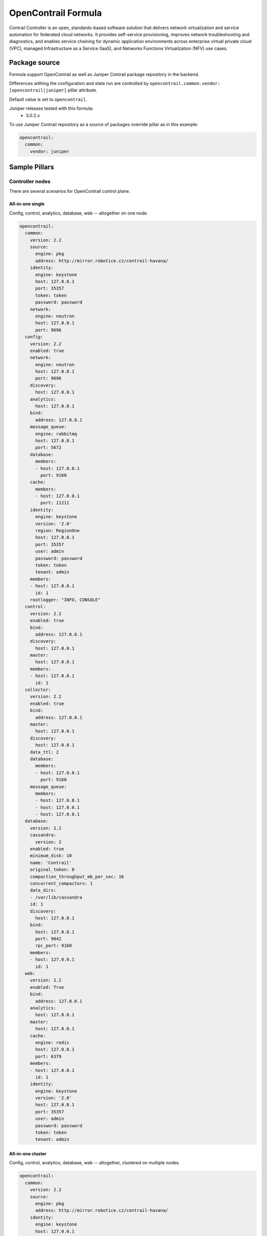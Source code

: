 ====================
OpenContrail Formula
====================

Contrail Controller is an open, standards-based software solution that
delivers network virtualization and service automation for federated cloud
networks. It provides self-service provisioning, improves network
troubleshooting and diagnostics, and enables service chaining for dynamic
application environments across enterprise virtual private cloud (VPC),
managed Infrastructure as a Service (IaaS), and Networks Functions
Virtualization (NFV) use cases.


Package source
==============

Formula support OpenContrail as well as Juniper Contrail package repository in the backend.

Differences withing the configuration and state run are controlled by
``opencontrail.common.vendor: [opencontrail|juniper]`` pillar attribute.

Default value is set to ``opencontrail``.

Juniper releases tested with this formula:
 - 3.0.2.x

To use Juniper Contrail repository as a source of packages override pillar as in this example:

.. code-block:: yaml

    opencontrail:
      common:
        vendor: juniper


Sample Pillars
==============

Controller nodes
----------------

There are several scenarios for OpenContrail control plane.

All-in-one single
~~~~~~~~~~~~~~~~~

Config, control, analytics, database, web -- altogether on one node.

.. code-block:: yaml

    opencontrail:
      common:
        version: 2.2
        source:
          engine: pkg
          address: http://mirror.robotice.cz/contrail-havana/
        identity:
          engine: keystone
          host: 127.0.0.1
          port: 35357
          token: token
          password: password
        network:
          engine: neutron
          host: 127.0.0.1
          port: 9696
      config:
        version: 2.2
        enabled: true
        network:
          engine: neutron
          host: 127.0.0.1
          port: 9696
        discovery:
          host: 127.0.0.1
        analytics:
          host: 127.0.0.1
        bind:
          address: 127.0.0.1
        message_queue:
          engine: rabbitmq
          host: 127.0.0.1
          port: 5672
        database:
          members:
          - host: 127.0.0.1
            port: 9160
        cache:
          members:
          - host: 127.0.0.1
            port: 11211
        identity:
          engine: keystone
          version: '2.0'
          region: RegionOne
          host: 127.0.0.1
          port: 35357
          user: admin
          password: password
          token: token
          tenant: admin
        members:
        - host: 127.0.0.1
          id: 1
        rootlogger: "INFO, CONSOLE"
      control:
        version: 2.2
        enabled: true
        bind:
          address: 127.0.0.1
        discovery:
          host: 127.0.0.1
        master:
          host: 127.0.0.1
        members:
        - host: 127.0.0.1
          id: 1
      collector:
        version: 2.2
        enabled: true
        bind:
          address: 127.0.0.1
        master:
          host: 127.0.0.1
        discovery:
          host: 127.0.0.1
        data_ttl: 2
        database:
          members:
          - host: 127.0.0.1
            port: 9160
        message_queue:
          members:
          - host: 127.0.0.1
          - host: 127.0.0.1
          - host: 127.0.0.1
      database:
        version: 2.2
        cassandra:
          version: 2
        enabled: true
        minimum_disk: 10
        name: 'Contrail'
        original_token: 0
        compaction_throughput_mb_per_sec: 16
        concurrent_compactors: 1
        data_dirs:
        - /var/lib/cassandra
        id: 1
        discovery:
          host: 127.0.0.1
        bind:
          host: 127.0.0.1
          port: 9042
          rpc_port: 9160
        members:
        - host: 127.0.0.1
          id: 1
      web:
        version: 2.2
        enabled: True
        bind:
          address: 127.0.0.1
        analytics:
          host: 127.0.0.1
        master:
          host: 127.0.0.1
        cache:
          engine: redis
          host: 127.0.0.1
          port: 6379
        members:
        - host: 127.0.0.1
          id: 1
        identity:
          engine: keystone
          version: '2.0'
          host: 127.0.0.1
          port: 35357
          user: admin
          password: password
          token: token
          tenant: admin


All-in-one cluster
~~~~~~~~~~~~~~~~~~

Config, control, analytics, database, web -- altogether, clustered on multiple
nodes.

.. code-block:: yaml

    opencontrail:
      common:
        version: 2.2
        source:
          engine: pkg
          address: http://mirror.robotice.cz/contrail-havana/
        identity:
          engine: keystone
          host: 127.0.0.1
          port: 35357
          token: token
          password: password
        network:
          engine: neutron
          host: 127.0.0.1
          port: 9696
      config:
        version: 2.2
        enabled: true
        network:
          engine: neutron
          host: 127.0.0.1
          port: 9696
        discovery:
          host: 127.0.0.1
        analytics:
          host: 127.0.0.1
        bind:
          address: 127.0.0.1
        message_queue:
          engine: rabbitmq
          host: 127.0.0.1
          port: 5672
        database:
          members:
          - host: 127.0.0.1
            port: 9160
          - host: 127.0.0.1
            port: 9160
          - host: 127.0.0.1
            port: 9160
        cache:
          members:
          - host: 127.0.0.1
            port: 11211
          - host: 127.0.0.1
            port: 11211
          - host: 127.0.0.1
            port: 11211
        identity:
          engine: keystone
          version: '2.0'
          region: RegionOne
          host: 127.0.0.1
          port: 35357
          user: admin
          password: password
          token: token
          tenant: admin
        members:
        - host: 127.0.0.1
          id: 1
        - host: 127.0.0.1
          id: 2
        - host: 127.0.0.1
          id: 3
      control:
        version: 2.2
        enabled: true
        bind:
          address: 127.0.0.1
        discovery:
          host: 127.0.0.1
        master:
          host: 127.0.0.1
        members:
        - host: 127.0.0.1
          id: 1
        - host: 127.0.0.1
          id: 2
        - host: 127.0.0.1
          id: 3
      collector:
        version: 2.2
        enabled: true
        bind:
          address: 127.0.0.1
        master:
          host: 127.0.0.1
        discovery:
          host: 127.0.0.1
        data_ttl: 1
        database:
          members:
          - host: 127.0.0.1
            port: 9160
          - host: 127.0.0.1
            port: 9160
          - host: 127.0.0.1
            port: 9160
        message_queue:
          members:
          - host: 127.0.0.1
          - host: 127.0.0.1
          - host: 127.0.0.1
      database:
        version: 2.2
        cassandra:
          version: 2
        enabled: true
        name: 'Contrail'
        minimum_disk: 10
        original_token: 0
        data_dirs:
        - /var/lib/cassandra
        id: 1
        discovery:
          host: 127.0.0.1
        bind:
          host: 127.0.0.1
          port: 9042
          rpc_port: 9160
        members:
        - host: 127.0.0.1
          id: 1
        - host: 127.0.0.1
          id: 2
        - host: 127.0.0.1
          id: 3
      web:
        version: 2.2
        enabled: True
        bind:
          address: 127.0.0.1
        master:
          host: 127.0.0.1
        analytics:
          host: 127.0.0.1
        cache:
          engine: redis
          host: 127.0.0.1
          port: 6379
        members:
        - host: 127.0.0.1
          id: 1
        - host: 127.0.0.1
          id: 2
        - host: 127.0.0.1
          id: 3
        identity:
          engine: keystone
          version: '2.0'
          host: 127.0.0.1
          port: 35357
          user: admin
          password: password
          token: token
          tenant: admin


Separated analytics from control and config
~~~~~~~~~~~~~~~~~~~~~~~~~~~~~~~~~~~~~~~~~~~

Config, control, database, web.

.. code-block:: yaml

    opencontrail:
      common:
        version: 2.2
        identity:
          engine: keystone
          host: 127.0.0.1
          port: 35357
          token: token
          password: password
        network:
          engine: neutron
          host: 127.0.0.1
          port: 9696
      config:
        version: 2.2
        enabled: true
        network:
          engine: neutron
          host: 127.0.0.1
          port: 9696
        discovery:
          host: 127.0.0.1
        analytics:
          host: 127.0.0.1
        bind:
          address: 127.0.0.1
        message_queue:
          engine: rabbitmq
          host: 127.0.0.1
          port: 5672
        database:
          members:
          - host: 127.0.0.1
            port: 9160
          - host: 127.0.0.1
            port: 9160
          - host: 127.0.0.1
            port: 9160
        cache:
          members:
          - host: 127.0.0.1
            port: 11211
          - host: 127.0.0.1
            port: 11211
          - host: 127.0.0.1
            port: 11211
        identity:
          engine: keystone
          version: '2.0'
          region: RegionOne
          host: 127.0.0.1
          port: 35357
          user: admin
          password: password
          token: token
          tenant: admin
        members:
        - host: 127.0.0.1
          id: 1
        - host: 127.0.0.1
          id: 2
        - host: 127.0.0.1
          id: 3
      control:
        version: 2.2
        enabled: true
        bind:
          address: 127.0.0.1
        discovery:
          host: 127.0.0.1
        master:
          host: 127.0.0.1
        members:
        - host: 127.0.0.1
          id: 1
        - host: 127.0.0.1
          id: 2
        - host: 127.0.0.1
          id: 3
      database:
        version: 127.0.0.1
        cassandra:
          version: 2
        enabled: true
        name: 'Contrail'
        minimum_disk: 10
        original_token: 0
        data_dirs:
        - /var/lib/cassandra
        id: 1
        discovery:
          host: 127.0.0.1
        bind:
          host: 127.0.0.1
          port: 9042
          rpc_port: 9160
        members:
        - host: 127.0.0.1
          id: 1
        - host: 127.0.0.1
          id: 2
        - host: 127.0.0.1
          id: 3
      web:
        version: 2.2
        enabled: True
        bind:
          address: 127.0.0.1
        analytics:
          host: 127.0.0.1
        master:
          host: 127.0.0.1
        cache:
          engine: redis
          host: 127.0.0.1
          port: 6379
        members:
        - host: 127.0.0.1
          id: 1
        - host: 127.0.0.1
          id: 2
        - host: 127.0.0.1
          id: 3
        identity:
          engine: keystone
          version: '2.0'
          host: 127.0.0.1
          port: 35357
          user: admin
          password: password
          token: token
          tenant: admin

Analytic nodes

Analytics and database on an analytic node(s)

.. code-block:: yaml

    opencontrail:
      common:
        version: 2.2
        identity:
          engine: keystone
          host: 127.0.0.1
          port: 35357
          token: token
          password: password
        network:
          engine: neutron
          host: 127.0.0.1
          port: 9696
      collector:
        version: 2.2
        enabled: true
        bind:
          address: 127.0.0.1
        master:
          host: 127.0.0.1
        discovery:
          host: 127.0.0.1
        data_ttl: 1
        database:
          members:
          - host: 127.0.0.1
            port: 9160
          - host: 127.0.0.1
            port: 9160
          - host: 127.0.0.1
            port: 9160
        message_queue:
          members:
          - host: 127.0.0.1
          - host: 127.0.0.1
          - host: 127.0.0.1
      database:
        version: 2.2
        cassandra:
          version: 2
        enabled: true
        name: 'Contrail'
        minimum_disk: 10
        original_token: 0
        data_dirs:
        - /var/lib/cassandra
        id: 1
        discovery:
          host: 127.0.0.1
        bind:
          host: 127.0.0.1
          port: 9042
          rpc_port: 9160
        members:
        - host: 127.0.0.1
          id: 1
        - host: 127.0.0.1
          id: 2
        - host: 127.0.0.1
          id: 3


Compute nodes
-------------

Vrouter configuration on a compute node(s)

.. code-block:: yaml

    opencontrail:
      common:
        version: 2.2
        identity:
          engine: keystone
          host: 127.0.0.1
          port: 35357
          token: token
          password: password
        network:
          engine: neutron
          host: 127.0.0.1
          port: 9696
      compute:
        version: 2.2
        enabled: True
        hostname: node-12.domain.tld
        discovery:
          host: 127.0.0.1
        interface:
          address: 127.0.0.1
          dev: eth0
          gateway: 127.0.0.1
          mask: /24
          dns: 127.0.0.1
          mtu: 9000


Compute nodes with gateway_mode
-------------------------------

Gateway mode: can be server/ vcpe (default is none)

.. code-block:: yaml

    opencontrail:
      compute:
        gateway_mode: server

TSN nodes
---------

Configure TSN nodes

.. code-block:: yaml

  opencontrail:
    compute:
      enabled: true
      tor:
        enabled: true
        bind:
          port: 8086
        agent:
          tor01:
            id: 0
            port: 6632
            host: 127.0.0.1
            address: 127.0.0.1


Set up metadata secret for the Vrouter
--------------------------------------

In order to get cloud-init within the instance to properly fetch
instance metadata, metadata_proxy_secret in the Vrouter agent config
should match the value in nova.conf. The administrator should define
it in the pillar:

.. code-block:: yaml

    opencontrail:
      compute:
        metadata:
          secret: opencontrail

Add auth info for Barbican on compute nodes
-------------------------------------------

.. code-block:: yaml

    opencontrail:
      compute:
        lbaas:
          enabled: true
          secret_manager:
            engine: barbican
            identity:
              user: admin
              password: "supersecretpassword123"
              tenant: admin


Keystone v3
-----------

To enable support for keystone v3 in opencontrail, there must be defined
version for config and web role.

.. code-block:: yaml

    opencontrail:
      config:
        version: 2.2
        enabled: true
        ...
        identity:
          engine: keystone
          version: '3'
        ...

    opencontrail:
      web:
        version: 2.2
        enabled: true
        ...
        identity:
          engine: keystone
          version: '3'
        ...

Without Keystone
----------------

.. code-block:: yaml

    opencontrail:
      ...
      common:
        ...
        identity:
          engine: none
          token: none
          password: none
        ...
      config:
        ...
        identity:
          engine: none
          password: none
          token: none
        ...
      web:
        ...
        identity:
          engine: none
          password: none
          token: none
        ...

Kubernetes support
------------------

Kubernetes vrouter nodes

Vrouter configuration on a kubernetes node(s)

.. code-block:: yaml

    opencontrail:
      ...
      compute:
        engine: kubernetes
      ...

vRouter with separated control plane

Separate XMPP traffic from dataplane interface.

.. code-block:: yaml

    opencontrail:
      compute:
        bind:
          address: 172.16.0.50
      ...

Override RPF default in Contrail API
------------------------------------

From MCP1.1 with OpenContrail >= 3.1.1 you can override RPF default for newly
created virtual networks. This can be useful for usecases like running
Calico and K8S in overlay. The `override_rpf_default_by` has valid values
`disable`, `enable`. If not defined, the configuration fallbacks to Contrail
default - currently `enable`.

.. code-block:: yaml

    opencontrail:
      ...
      config:
        override_rpf_default_by: 'disable'
      ...

Cassandra GC logging
--------------------

From Contrail version 3 you can set a way you want to handle Cassandra GC logs.
The behavior is controlled by `cassandra_gc_logging`. Valid values are
'rotation' (default), 'legacy' and false.

- 'rotation' is supported by JDK 6u34 7u2 or later and handles rotation of log
files automatically.
- 'legacy' is a way to support older JDKs and you will need to handle logs by
other means. This can be handled for example by using
`- service.opencontrail.database.cassandra_log_cleanup` in your reclass model.
- false will disable the cassandra gc logging

.. code-block:: yaml

    opencontrail:
      ...
      database:
        cassandra_gc_logging: false
      ...


Disable Contrail API authentication
-----------------------------------

Contrail version must >= 3.0. It is useful especially for Keystone v3.

.. code-block:: yaml

    opencontrail:
      ...
      config:
        multi_tenancy: false
      ...

Enable RBAC
-----------


.. code-block:: yaml

    opencontrail:
      ...
      config:
        aaa_mode: rbac
        cloud_admin_role: admin
        global_read_only_role: member
      ...

Switch from on demand to periodic keystone sync
-----------------------------------------------

This can be useful when you want to sync projects from OpenStack to Contrail
automatically. The period of sync is 60s.

.. code-block:: yaml

    opencontrail:
      ...
      config:
        identity:
          sync_on_demand: false
      ...

Cassandra listen interface
--------------------------

.. code-block:: yaml

    database:
      ....
      bind:
        interface: eth0
        port: 9042
        rpc_port: 9160
      ....

OpenContrail WebUI version >= 3.1.1
-----------------------------------
For OpenContrail version >= 3.1.1 and Cassandra >= 2.1 we should override WebUI's cassandra port from 9160 to 9042.

For appropriate node at class level:

.. code-block:: yaml

    opencontrail:
      ....
      web:
        database:
          port: 9042
      ....


RabbitMQ HA hosts
------------------

.. code-block:: yaml

    opencontrail:
      config:
        message_queue:
          engine: rabbitmq
          members:
            - host: 10.0.16.1
            - host: 10.0.16.2
            - host: 10.0.16.3
          port: 5672

.. code-block:: yaml

    database:
      ....
      bind:
        interface: eth0
        port: 9042
        rpc_port: 9160
      ....

DPDK vRouter
-------------

.. code-block:: yaml

    opencontrail:
      compute:
        dpdk:
          enabled: true
          taskset: "0x0000003C00003C"
          socket_mem: "1024,1024"
        interface:
          mac_address: 90:e2:ba:7c:22:e1
          pci: 0000:81:00.1
      ...

Increase number of alarm-gen workers
------------------------------------

Port prefix will increment used ports by workers starting with 5901.

.. code-block:: yaml

    collector:
      alarm_gen:
        workers: 1
        port_prefix: 59

Contrail client
---------------

Basic parameters with identity and host configs

.. code-block:: yaml

  opencontrail:
    client:
      identity:
        user: admin
        project: admin
        password: adminpass
        host: keystone_host
      config:
        host: contrail_api_host
        port: contrail_api_ort

Enforcing virtual routers

.. code-block:: yaml

  opencontrail:
    client:
      ...
      virtual_router:
        cmp01:
          ip_address: 172.16.0.11
          dpdk_enabled: True
        cmp02:
          ip_address: 172.16.0.12
          dpdk_enabled: True


Enforcing global system config

.. code-block:: yaml

  opencontrail:
    client:
      ...
      global_system_config:
        name: default-global-system-config
        asn: 64512
        grp:
          enable: true
          restart_time: 60
          end_of_rib_timeout: 30
          bgp_helper_enable: false
          xmpp_helper_enable: false
          long_lived_restart_time: 300


Enforcing global vrouter config

.. code-block:: yaml

  opencontrail:
    client:
      ...
      global_vrouter_config:
        name: default-global-vrouter-config
        parent_type: global-system-config
        encap_priority: "MPLSoUDP,MPLSoGRE"
        vxlan_vn_id_mode: automatic
        fq_names:
          - 'default-global-system-config'
          - 'default-global-vrouter-config'



Enforcing control nodes

.. code-block:: yaml

  opencontrail:
    client:
      ...
      bgp_router:
        ntw01:
          type: control-node
          ip_address: 172.16.0.11
        nwt02:
          type: control-node
          ip_address: 172.16.0.12
        nwt03:
          type: control-node
          ip_address: 172.16.0.13


Enforcing edge BGP routers

.. code-block:: yaml

  opencontrail:
    client:
      ...
      bgp_router:
        mx01:
          type: router
          ip_address: 172.16.0.21
          asn: 64512
        mx02:
          type: router
          ip_address: 172.16.0.22
          asn: 64512
          key_type: md5
          key: password

Enforcing config nodes

.. code-block:: yaml

  opencontrail:
    client:
      ...
      config_node:
        ctl01:
          ip_address: 172.16.0.21
        ctl02:
          ip_address: 172.16.0.22

Enforcing database nodes

.. code-block:: yaml

  opencontrail:
    client:
      ...
      database_node:
        ntw01:
          ip_address: 172.16.0.21
        ntw02:
          ip_address: 172.16.0.22

Enforcing analytics nodes

.. code-block:: yaml

  opencontrail:
    client:
      ...
      analytics_node:
        nal01:
          ip_address: 172.16.0.31
        nal02:
          ip_address: 172.16.0.32

Enforcing Link Local Services

.. code-block:: yaml

  opencontrail:
    client:
      ...
      linklocal_service:
         # example with dns name address (only one permited)
         meta1:
           lls_ip: 10.0.0.23
           lls_port: 80
           ipf_addresses: "meta.example.com"
           ipf_port: 80
         # example with multiple ip addresses
         meta2:
           lls_ip: 10.0.0.23
           lls_port: 80
           ipf_addresses:
           - 10.10.10.10
           - 10.20.20.20
           - 10.30.30.30
           ipf_port: 80
         # example with one ip address
         meta3:
           lls_ip: 10.0.0.23
           lls_port: 80
           ipf_addresses:
           - 10.10.10.10
           ipf_port: 80
         # example with name override
         lls_meta4:
           name: meta4
           lls_ip: 10.0.0.23
           lls_port: 80
           ipf_addresses:
           - 10.10.10.10
           ipf_port: 80


Configuring OpenStack default quotasx

.. code-block:: yaml
    config:
      quota:
        network: 5
        subnet: 10
        router: 10
        floating_ip: 100
        secgroup: 1000
        secgroup_rule: 1000
        port: 1000
        pool: -1
        member: -1
        health_monitor: -1
        vip: -1

Enforcing physical routers

.. code-block:: yaml

  opencontrail:
    client:
      ...
      physical_router:
        router1:
          name: router1
          dataplane_ip: 1.2.3.4
          management_ip: 1.2.3.4
          vendor_name: ovs
          product_name: ovs
          agents:
           - tsn0-0
           - tsn0

Enforcing physical/logical interfaces for routers


.. code-block:: yaml

  opencontrail
    client:
    ...
    physical_router:
      router1:
        ...
        interface:
          port1:
            name: port1
            logical_interface:
              port1_l:
                name: 'port1.0'
                vlan_tag: 0
                interface_type: L2
                virtual_machine_interface:
                  port1_port:
                    name: port1_port
                    ip_address: 192.168.90.107
                    mac_address: '2e:92:a8:af:c2:21'
                    security_group: 'default'
                    virtual_network: 'virtual-network'

Enforcing virtual networks


.. code-block:: yaml

  opencontrail:
    client:
      virtual_networks:
        net01:
          name: 'network01'
          ip_address: '172.16.111.0'
          ip_prefix: 24
          asn: 64512
          route_target: 10000
          external: True
          allow_transit: False
          forwarding_mode: 'l2_l3'
          rpf: 'disable'
          mirror_destination: False
          domain: 'default-domain'
          project: 'admin'
          ipam_domain: 'default-domain'
          ipam_project: 'default-project'
          ipam_name: 'default-network-ipam'
        net02:
          name: 'network02'
        net03:
          name: 'network03'


Enforcing floating ip pool setings.

Virtual network with flag external needs to be created before managing the floating ip pool.
Param vn_name is the name of the external network.

.. code-block:: yaml

  opencontrail:
    client:
      floating_ip_pools:
        pool1:
          vn_name: external-network
          vn_project: admin
          vn_domain: default-domain
          owner_access: 7
          global_access: 0
          list_of_projects:
            - [tenant1, 7]
            - [tenant2, 7]
            - [tenant3, 7]
        pool2:
          vn_name: floating-ips
          vn_project: admin
          vn_domain: default-domain
          owner_access: 7
          global_access: 0
          list_of_projects:
            - [tenant3, 7]


If you want to remove all shares from the ip floating pool, define only empty list in 
list of projects, like this:

.. code-block:: yaml

  opencontrail:
    client:
      floating_ip_pools:
        pool1:
          vn_name: external-network
          vn_project: admin
          vn_domain: default-domain
          owner_access: 7
          global_access: 0
          list_of_projects: []


Contrail DNS custom forwarders
------------------------------

By default Contrail uses the /etc/resolv.conf file to determine the upstream DNS servers.
This can have some side-affects, like resolving internal DNS entries on you public instances.

In order to overrule this default set, you can configure nameservers using pillar data.
The formula is then responsible for configuring and generating a alternate resolv.conf file.

Note: this has been patched recently in the Contrail distribution of Mirantis:
https://github.com/Mirantis/contrail-controller/commit/ed9a25ccbcfebd7d079a93aecc5a1a7bf1265ea4
https://github.com/Mirantis/contrail-controller/commit/94c844cf2e9bcfcd48587aec03d10b869e737ade


To change forwarders for the default-dns option (which is handled by compute nodes):

.. code-block:: yaml

    compute:
      ....
      dns:
        forwarders:
        - 8.8.8.8
        - 8.8.4.4
      ....

To change forwarders for vDNS zones (handled by control nodes):

.. code-block:: yaml

    control:
      ....
      dns:
        forwarders:
        - 8.8.8.8
        - 8.8.4.4
      ....

Contrail IF-MAP server configuration
------------------------------------

Contrail 3.2 contains internal IF-MAP server implementation. This implementation can be enabled
by setting ``config:ifmap:engine`` to internal. Currently supported engines are ``internal`` and
``irond`` (default). The ``internal`` will configure contrail-api to run as a IF-MAP server in the
same process as contrail-api and will generate security certificates in specified folder.

.. code-block:: yaml

    config:
      ....
      ifmap:
        engine: internal
        cert_dir: /etc/contrail/ssl/certs/    # default
        basename_cert: ifmap.crt              # default
        basename_key: ifmap.key               # default
      ....

To set static configuration of the IF-MAP server for contrail-control instead of using
discovery service, you can use ``control:ifmap:bind:host`` and ``port``. The static configuration
is triggered by existence of non-empty value of ``control:ifmap:bind`` key.

.. code-block:: yaml
    control:
      ....
      ifmap
        bind:
          host: 127.0.0.1
          port: 8443
      ....



Usage
=====

Basic installation
------------------

Add control BGP

.. code-block:: bash

    python /etc/contrail/provision_control.py --api_server_ip 192.168.1.11 --api_server_port 8082 --host_name network1.contrail.domain.com --host_ip 192.168.1.11 --router_asn 64512

Install compute node

.. code-block:: bash

    yum install contrail-vrouter contrail-openstack-vrouter

    salt-call state.sls nova,opencontrail

Add virtual router

.. code-block:: bash

    python /etc/contrail/provision_vrouter.py --host_name hostnode1.intra.domain.com --host_ip 10.0.100.101 --api_server_ip 10.0.100.30 --oper add --admin_user admin --admin_password cloudlab --admin_tenant_name admin

    /etc/sysconfig/network-scripts/ifcfg-bond0 -- comment GATEWAY,NETMASK,IPADDR

    reboot

Debugging
---------

Display vhost XMPP connection status

You should see the correct controller_ip and state should be established.

    http://<compute-node>:8085/Snh_AgentXmppConnectionStatusReq?

Display vrouter interface status

When vrf_name = ---ERROR--- then something goes wrong

    http://<compute-node>:8085/Snh_ItfReq?name=

Display IF MAP table

Look for neighbours, if VM has 2, it's ok

	http://<control-node>:8083/Snh_IFMapTableShowReq?table_name=

Trace XMPP requests

	http://<compute-node>:8085/Snh_SandeshTraceRequest?x=XmppMessageTrace


Documentation and Bugs
======================

To learn how to install and update salt-formulas, consult the documentation
available online at:

    http://salt-formulas.readthedocs.io/

In the unfortunate event that bugs are discovered, they should be reported to
the appropriate issue tracker. Use Github issue tracker for specific salt
formula:

    https://github.com/salt-formulas/salt-formula-opencontrail/issues

For feature requests, bug reports or blueprints affecting entire ecosystem,
use Launchpad salt-formulas project:

    https://launchpad.net/salt-formulas

You can also join salt-formulas-users team and subscribe to mailing list:

    https://launchpad.net/~salt-formulas-users

Developers wishing to work on the salt-formulas projects should always base
their work on master branch and submit pull request against specific formula.

    https://github.com/salt-formulas/salt-formula-opencontrail

Any questions or feedback is always welcome so feel free to join our IRC
channel:

    #salt-formulas @ irc.freenode.net
